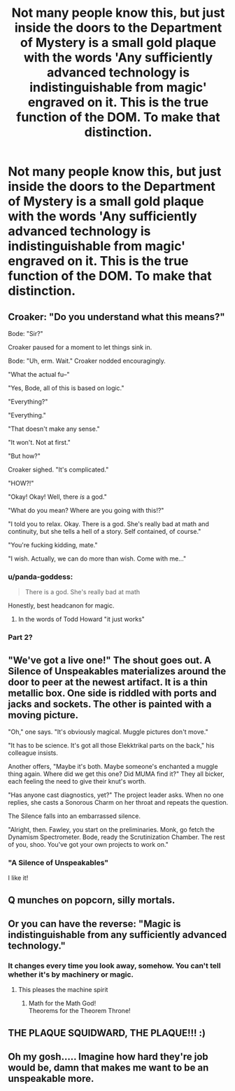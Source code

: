 #+TITLE: Not many people know this, but just inside the doors to the Department of Mystery is a small gold plaque with the words 'Any sufficiently advanced technology is indistinguishable from magic' engraved on it. This is the true function of the DOM. To make that distinction.

* Not many people know this, but just inside the doors to the Department of Mystery is a small gold plaque with the words 'Any sufficiently advanced technology is indistinguishable from magic' engraved on it. This is the true function of the DOM. To make that distinction.
:PROPERTIES:
:Author: swayinit
:Score: 231
:DateUnix: 1582535256.0
:DateShort: 2020-Feb-24
:FlairText: Prompt
:END:

** Croaker: "Do you understand what this means?"

Bode: "Sir?"

Croaker paused for a moment to let things sink in.

Bode: "Uh, erm. Wait." Croaker nodded encouragingly.

"What the actual fu--"

"Yes, Bode, all of this is based on logic."

"Everything?"

"Everything."

"That doesn't make any sense."

"It won't. Not at first."

"But how?"

Croaker sighed. "It's complicated."

"HOW?!"

"Okay! Okay! Well, there /is/ a god."

"What do you mean? Where are you going with this!?"

"I told you to relax. Okay. There is a god. She's really bad at math and continuity, but she tells a hell of a story. Self contained, of course."

"You're fucking kidding, mate."

"I wish. Actually, we can do more than wish. Come with me..."
:PROPERTIES:
:Author: Poonchow
:Score: 143
:DateUnix: 1582540385.0
:DateShort: 2020-Feb-24
:END:

*** u/panda-goddess:
#+begin_quote
  There is a god. She's really bad at math
#+end_quote

Honestly, best headcanon for magic.
:PROPERTIES:
:Author: panda-goddess
:Score: 49
:DateUnix: 1582577952.0
:DateShort: 2020-Feb-25
:END:

**** In the words of Todd Howard "it just works"
:PROPERTIES:
:Author: Rift-Warden
:Score: 4
:DateUnix: 1582706478.0
:DateShort: 2020-Feb-26
:END:


*** Part 2?
:PROPERTIES:
:Score: 10
:DateUnix: 1582563738.0
:DateShort: 2020-Feb-24
:END:


** "We've got a live one!" The shout goes out. A Silence of Unspeakables materializes around the door to peer at the newest artifact. It is a thin metallic box. One side is riddled with ports and jacks and sockets. The other is painted with a moving picture.

"Oh," one says. "It's obviously magical. Muggle pictures don't move."

"It has to be science. It's got all those Elekktrikal parts on the back," his colleague insists.

Another offers, "Maybe it's both. Maybe someone's enchanted a muggle thing again. Where did we get this one? Did MUMA find it?" They all bicker, each feeling the need to give their knut's worth.

"Has anyone cast diagnostics, yet?" The project leader asks. When no one replies, she casts a Sonorous Charm on her throat and repeats the question.

The Silence falls into an embarrassed silence.

"Alright, then. Fawley, you start on the preliminaries. Monk, go fetch the Dynamism Spectrometer. Bode, ready the Scrutinization Chamber. The rest of you, shoo. You've got your own projects to work on."
:PROPERTIES:
:Author: MelonyBerolVisconti
:Score: 43
:DateUnix: 1582571241.0
:DateShort: 2020-Feb-24
:END:

*** "A Silence of Unspeakables"

I like it!
:PROPERTIES:
:Author: gbakermatson
:Score: 23
:DateUnix: 1582583115.0
:DateShort: 2020-Feb-25
:END:


** Q munches on popcorn, silly mortals.
:PROPERTIES:
:Author: streakermaximus
:Score: 28
:DateUnix: 1582535530.0
:DateShort: 2020-Feb-24
:END:


** Or you can have the reverse: "Magic is indistinguishable from any sufficiently advanced technology."
:PROPERTIES:
:Author: InquisitorCOC
:Score: 15
:DateUnix: 1582566059.0
:DateShort: 2020-Feb-24
:END:

*** It changes every time you look away, somehow. You can't tell whether it's by machinery or magic.
:PROPERTIES:
:Author: YoungMadScientist_
:Score: 20
:DateUnix: 1582567157.0
:DateShort: 2020-Feb-24
:END:

**** This pleases the machine spirit
:PROPERTIES:
:Author: Scarlet_maximoff
:Score: 9
:DateUnix: 1582575916.0
:DateShort: 2020-Feb-24
:END:

***** Math for the Math God!\\
Theorems for the Theorem Throne!
:PROPERTIES:
:Author: ABZB
:Score: 2
:DateUnix: 1582638626.0
:DateShort: 2020-Feb-25
:END:


** THE PLAQUE SQUIDWARD, THE PLAQUE!!! :)
:PROPERTIES:
:Score: 15
:DateUnix: 1582549626.0
:DateShort: 2020-Feb-24
:END:


** Oh my gosh..... Imagine how hard they're job would be, damn that makes me want to be an unspeakable more.
:PROPERTIES:
:Author: HuntressDemiwitch
:Score: 1
:DateUnix: 1582601783.0
:DateShort: 2020-Feb-25
:END:
